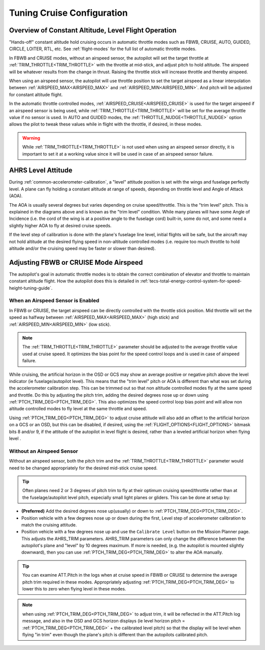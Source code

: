.. _tuning-cruise:

===========================
Tuning Cruise Configuration
===========================


Overview of Constant Altitude, Level Flight Operation
=====================================================

"Hands-off" constant altitude hold cruising occurs in automatic throttle modes such as FBWB, CRUISE, AUTO, GUIDED, CIRCLE, LOITER, RTL, etc. See :ref:`flight-modes` for the full list of automatic throttle modes.

In FBWB and CRUISE modes, without an airspeed sensor, the autopilot will set the target throttle at :ref:`TRIM_THROTTLE<TRIM_THROTTLE>` with the throttle at mid-stick, and adjust pitch to hold altitude. The airspeed will be whatever results from the change in thrust. Raising the throttle stick will increase throttle and thereby airspeed.

When using an airspeed sensor, the autopilot will use throttle position to set the target airspeed as a linear interpolation between :ref:`AIRSPEED_MAX<AIRSPEED_MAX>` and :ref:`AIRSPEED_MIN<AIRSPEED_MIN>`. And pitch will be adjusted for constant altitude flight. 

In the automatic throttle controlled modes, :ref:`AIRSPEED_CRUISE<AIRSPEED_CRUISE>` is used for the target airspeed if an airspeed sensor is being used, while :ref:`TRIM_THROTTLE<TRIM_THROTTLE>` will be set for the average throttle value if no sensor is used. In AUTO and GUIDED modes, the :ref:`THROTTLE_NUDGE<THROTTLE_NUDGE>` option allows the pilot to tweak these values while in flight with the throttle, if desired, in these modes.

.. warning:: While :ref:`TRIM_THROTTLE<TRIM_THROTTLE>` is not used when using an airspeed sensor directly, it is important to set it at a working value since it will be used in case of an airspeed sensor failure.

AHRS Level Attitude
===================

During :ref:`common-accelerometer-calibration`, a "level" attitude position is set with the wings and fuselage perfectly level. A plane can fly holding a constant altitude at range of speeds, depending on throttle level and Angle of Attack (AOA).

.. image:: ../../../images/AOA.jpg

The AOA is usually several degrees but varies depending on cruise speed/throttle. This is the "trim level" pitch. This is explained in the diagrams above and is known as the "trim level" condition. While many planes will have some Angle of Incidence (i.e. the cord of the wing is at a positive angle to the fuselage cord) built-in, some do not, and some need a slightly higher AOA to fly at desired cruise speeds.

If the level step of calibration is done with the plane's fuselage line level, initial flights will be safe, but the aircraft may not hold altitude at the desired flying speed in non-altitude controlled modes (i.e. require too much throttle to hold altitude and/or the cruising speed may be faster or slower than desired).

Adjusting FBWB or CRUISE Mode Airspeed
======================================

The autopilot's goal in automatic throttle modes is to obtain the correct combination of elevator and throttle to maintain constant altitude flight. How the autopilot does this is detailed in :ref:`tecs-total-energy-control-system-for-speed-height-tuning-guide`.

When an Airspeed Sensor is Enabled
----------------------------------

In FBWB or CRUISE, the target airspeed can be directly controlled with the throttle stick position. Mid throttle will set the speed as halfway between :ref:`AIRSPEED_MAX<AIRSPEED_MAX>` (high stick) and :ref:`AIRSPEED_MIN<AIRSPEED_MIN>` (low stick). 

.. note:: The :ref:`TRIM_THROTTLE<TRIM_THROTTLE>` parameter should be adjusted to the average throttle value used at cruise speed. It optimizes the bias point for the speed control loops and is used in case of airspeed failure.

While cruising, the artificial horizon in the OSD or GCS may show an average positive or negative pitch above the level indicator (ie fuselage/autopilot level). This means that the "trim level" pitch or AOA is different than what was set during the accelerometer calibration step. This can be trimmed out so that non altitude controlled modes fly at the same speed and throttle. Do this by adjusting the pitch trim, adding the desired degrees nose up or down using :ref:`PTCH_TRIM_DEG<PTCH_TRIM_DEG>`. This also optimizes the speed control loop bias point and will allow non altitude controlled modes to fly level at the same throttle and speed. 

Using :ref:`PTCH_TRIM_DEG<PTCH_TRIM_DEG>` to adjust cruise attitude will also add an offset to the artificial horizon on a GCS or an OSD, but this can be disabled, if desired, using the :ref:`FLIGHT_OPTIONS<FLIGHT_OPTIONS>` bitmask bits 8 and/or 9, if the attitude of the autopilot in level flight is desired, rather than a leveled artificial horizon when flying level .

Without an Airspeed Sensor
--------------------------

Without an airspeed sensor, both the pitch trim and the :ref:`TRIM_THROTTLE<TRIM_THROTTLE>` parameter would need to be changed appropriately for the desired mid-stick cruise speed. 

.. tip:: Often planes need 2 or 3 degrees of pitch trim to fly at their optimum cruising speed/throttle rather than at the fuselage/autopilot level pitch, especially small light planes or gliders. This can be done at setup by:

- **(Preferred)** Add the desired degrees nose up(usually) or down to :ref:`PTCH_TRIM_DEG<PTCH_TRIM_DEG>`. 
- Position vehicle with a few degrees nose up or down during the first, Level step of accelerometer calibration to match the cruising attitude.
- Position vehicle with a few degrees nose up and use the  ``Calibrate Level`` button on the Mission Planner page. This adjusts the AHRS_TRIM parameters. AHRS_TRIM parameters can only change the difference between the autopilot's plane and "level" by 10 degrees maximum. If more is needed, (e.g. the autopilot is mounted slightly downward), then you can use :ref:`PTCH_TRIM_DEG<PTCH_TRIM_DEG>` to alter the AOA manually.

.. tip:: You can examine ATT.Pitch in the logs when at cruise speed in FBWB or CRUISE to determine the average pitch trim required in these modes. Appropriately adjusting :ref:`PTCH_TRIM_DEG<PTCH_TRIM_DEG>` to lower this to zero when flying level in these modes.

.. note:: when using :ref:`PTCH_TRIM_DEG<PTCH_TRIM_DEG>` to adjust trim, it will be reflected in the ATT.Pitch log message, and also in the OSD and GCS horizon displays (ie level horizon pitch = :ref:`PTCH_TRIM_DEG<PTCH_TRIM_DEG>` + the calibrated level pitch) so that the display will be level when flying "in trim" even though the plane's pitch is different than the autopilots calibrated pitch. 
